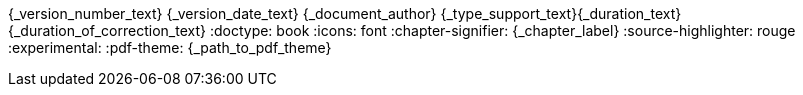 //attributs d'entête de document
{_version_number_text} {_version_date_text} {_document_author}
{_type_support_text}{_duration_text} {_duration_of_correction_text}
//cette ligne de commentaire est nécessaire pour séparer les attributs qui suivent.
:doctype: book
:icons: font
ifeval::[{_show_title_numbers} == 1]
:sectnums:
:sectnumlevels: {_title_level_number}
//end eval _show_title_numbers
endif::[]
:chapter-signifier: {_chapter_label}
:source-highlighter: rouge
//:rouge-style: monokai
:experimental:
// :backend: html5
ifeval::[{_show_toc}==1]
:toc:
//end eval _show_toc
:toclevels: {_toc_levels}
:toc-title: {_toc_title}
endif::[]
:pdf-theme: {_path_to_pdf_theme}

//une ligne vide doit précéder ce commentaire afin de s'assurer que le contenu du support ne soit pas collé aux attributs d'entête.